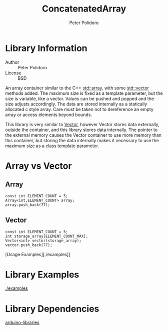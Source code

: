 #+TITLE: ConcatenatedArray
#+AUTHOR: Peter Polidoro
#+EMAIL: peterpolidoro@gmail.com

* Library Information
  - Author :: Peter Polidoro
  - License :: BSD

  An array container similar to the C++
  [[http://www.cplusplus.com/reference/array/array/][std::array]], with
  some [[http://www.cplusplus.com/reference/vector/vector/][std::vector]]
  methods added. The maximum size is fixed as a template parameter, but
  the size is variable, like a vector. Values can be pushed and popped
  and the size adjusts accordingly. The data are stored internally as a
  statically allocated c style array. Care must be taken not to
  dereference an empty array or access elements beyond bounds.

  This library is very similar to
  [[https://github.com/janelia-arduino/Array][Vector]], however Vector
  stores data externally, outside the container, and this library stores
  data internally. The pointer to the external memory causes the Vector
  container to use more memory than this container, but storing the data
  internally makes it necessary to use the maximum size as a class
  template parameter.

* Array vs Vector
** Array

   #+BEGIN_SRC C++
const int ELEMENT_COUNT = 5;
Array<int,ELEMENT_COUNT> array;
array.push_back(77);
   #+END_SRC

** Vector

   #+BEGIN_SRC C++
const int ELEMENT_COUNT = 5;
int storage_array[ELEMENT_COUNT_MAX];
Vector<int> vector(storage_array);
vector.push_back(77);
   #+END_SRC

   [Usage Examples][./examples]]

* Library Examples

  [[./examples]]

* Library Dependencies

  [[https://github.com/janelia-arduino/arduino-libraries][arduino-libraries]]
